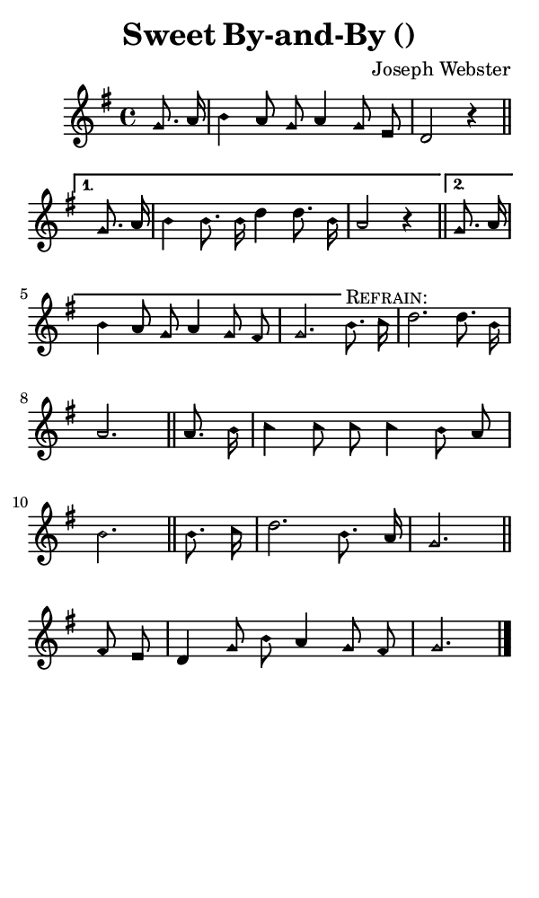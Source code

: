 \version "2.18.2"

#(set-global-staff-size 14)

\header {
  title=\markup {
    Sweet By-and-By ()
  }
  composer = \markup {
    Joseph Webster
  }
  tagline = ##f
}

sopranoMusic = {
  \aikenHeads
  \clef treble
  \key g \major
  \autoBeamOff
  \time 4/4
  \relative c'' {
    \set Score.tempoHideNote = ##t \tempo 4 = 120
    
    \partial 4
    \repeat volta 2 {
      g8. a16 b4 a8 g a4 g8 e d2 r4 \bar "||"
    }
    \alternative {
      {
	g8. a16 b4 b8. b16 d4 d8. b16 a2 r4 \bar "||"
      }
      {
	g8. a16 b4 a8 g a4 g8 fis g2.
      }
    }
    
    b8.^\markup { \smallCaps "Refrain:" } c16 d2. d8. b16 a2. \bar "||"
    a8. b16 c4 c8 c c4 b8 a b2. \bar "||"
    b8. c16 d2. b8. a16 g2. \bar "||"
    fis8 e d4 g8 b a4 g8 fis g2. \bar "|."
  }
}

#(set! paper-alist (cons '("phone" . (cons (* 3 in) (* 5 in))) paper-alist))

\paper {
  #(set-paper-size "phone")
}

\score {
  <<
    \new Staff {
      \new Voice {
	\sopranoMusic
      }
    }
  >>
}